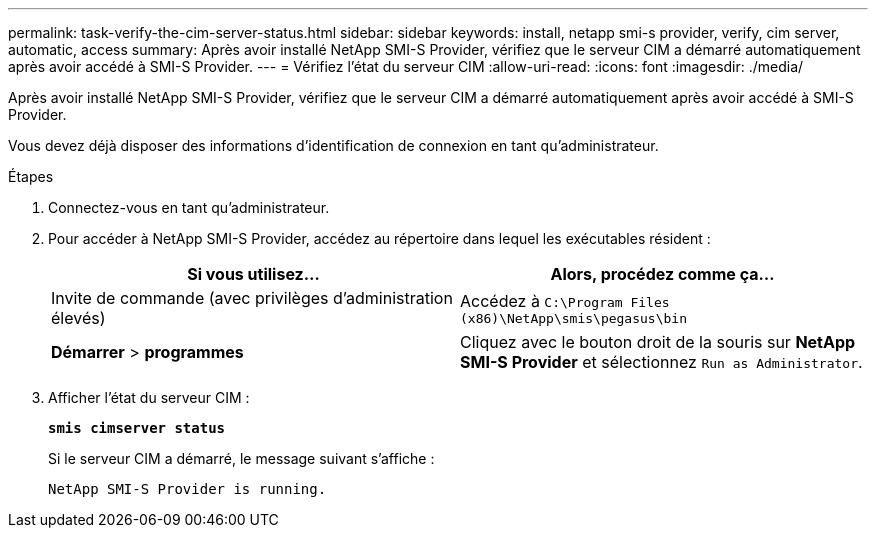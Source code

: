 ---
permalink: task-verify-the-cim-server-status.html 
sidebar: sidebar 
keywords: install, netapp smi-s provider, verify, cim server, automatic, access 
summary: Après avoir installé NetApp SMI-S Provider, vérifiez que le serveur CIM a démarré automatiquement après avoir accédé à SMI-S Provider. 
---
= Vérifiez l'état du serveur CIM
:allow-uri-read: 
:icons: font
:imagesdir: ./media/


[role="lead"]
Après avoir installé NetApp SMI-S Provider, vérifiez que le serveur CIM a démarré automatiquement après avoir accédé à SMI-S Provider.

Vous devez déjà disposer des informations d'identification de connexion en tant qu'administrateur.

.Étapes
. Connectez-vous en tant qu'administrateur.
. Pour accéder à NetApp SMI-S Provider, accédez au répertoire dans lequel les exécutables résident :
+
[cols="2*"]
|===
| Si vous utilisez... | Alors, procédez comme ça... 


 a| 
Invite de commande (avec privilèges d'administration élevés)
 a| 
Accédez à `C:\Program Files (x86)\NetApp\smis\pegasus\bin`



 a| 
*Démarrer* > *programmes*
 a| 
Cliquez avec le bouton droit de la souris sur *NetApp SMI-S Provider* et sélectionnez `Run as Administrator`.

|===
. Afficher l'état du serveur CIM :
+
`*smis cimserver status*`

+
Si le serveur CIM a démarré, le message suivant s'affiche :

+
`NetApp SMI-S Provider is running.`


